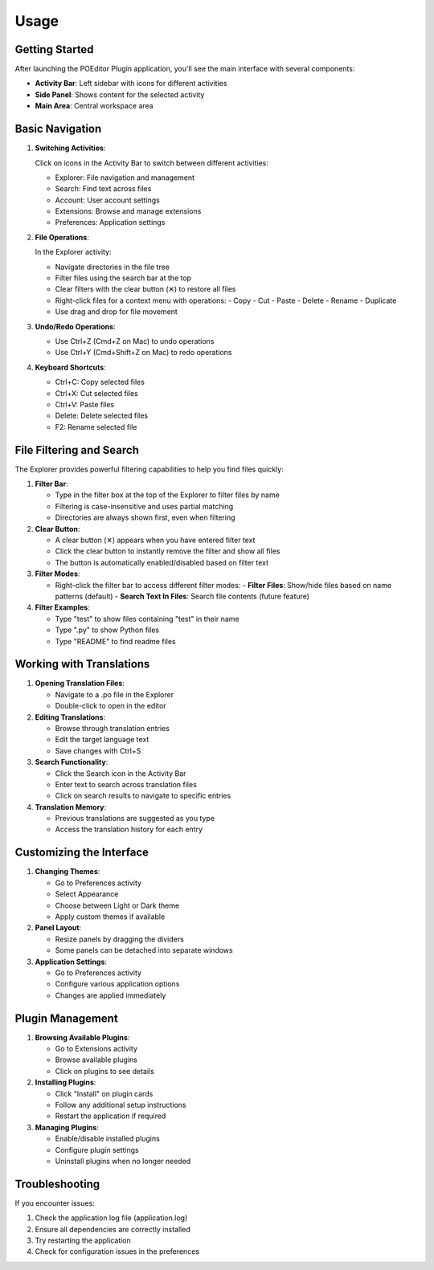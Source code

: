 Usage
=====

Getting Started
-------------

After launching the POEditor Plugin application, you'll see the main interface with several components:

* **Activity Bar**: Left sidebar with icons for different activities
* **Side Panel**: Shows content for the selected activity
* **Main Area**: Central workspace area

Basic Navigation
--------------

1. **Switching Activities**:
   
   Click on icons in the Activity Bar to switch between different activities:
   
   * Explorer: File navigation and management
   * Search: Find text across files
   * Account: User account settings
   * Extensions: Browse and manage extensions
   * Preferences: Application settings

2. **File Operations**:
   
   In the Explorer activity:
   
   * Navigate directories in the file tree
   * Filter files using the search bar at the top
   * Clear filters with the clear button (✕) to restore all files
   * Right-click files for a context menu with operations:
     - Copy
     - Cut
     - Paste
     - Delete
     - Rename
     - Duplicate
   * Use drag and drop for file movement

3. **Undo/Redo Operations**:
   
   * Use Ctrl+Z (Cmd+Z on Mac) to undo operations
   * Use Ctrl+Y (Cmd+Shift+Z on Mac) to redo operations

4. **Keyboard Shortcuts**:
   
   * Ctrl+C: Copy selected files
   * Ctrl+X: Cut selected files
   * Ctrl+V: Paste files
   * Delete: Delete selected files
   * F2: Rename selected file

File Filtering and Search
-----------------------

The Explorer provides powerful filtering capabilities to help you find files quickly:

1. **Filter Bar**:
   
   * Type in the filter box at the top of the Explorer to filter files by name
   * Filtering is case-insensitive and uses partial matching
   * Directories are always shown first, even when filtering

2. **Clear Button**:
   
   * A clear button (✕) appears when you have entered filter text
   * Click the clear button to instantly remove the filter and show all files
   * The button is automatically enabled/disabled based on filter text

3. **Filter Modes**:
   
   * Right-click the filter bar to access different filter modes:
     - **Filter Files**: Show/hide files based on name patterns (default)
     - **Search Text In Files**: Search file contents (future feature)

4. **Filter Examples**:
   
   * Type "test" to show files containing "test" in their name
   * Type ".py" to show Python files
   * Type "README" to find readme files

Working with Translations
-----------------------

1. **Opening Translation Files**:
   
   * Navigate to a .po file in the Explorer
   * Double-click to open in the editor

2. **Editing Translations**:
   
   * Browse through translation entries
   * Edit the target language text
   * Save changes with Ctrl+S

3. **Search Functionality**:
   
   * Click the Search icon in the Activity Bar
   * Enter text to search across translation files
   * Click on search results to navigate to specific entries

4. **Translation Memory**:
   
   * Previous translations are suggested as you type
   * Access the translation history for each entry

Customizing the Interface
----------------------

1. **Changing Themes**:
   
   * Go to Preferences activity
   * Select Appearance
   * Choose between Light or Dark theme
   * Apply custom themes if available

2. **Panel Layout**:
   
   * Resize panels by dragging the dividers
   * Some panels can be detached into separate windows

3. **Application Settings**:
   
   * Go to Preferences activity
   * Configure various application options
   * Changes are applied immediately

Plugin Management
--------------

1. **Browsing Available Plugins**:
   
   * Go to Extensions activity
   * Browse available plugins
   * Click on plugins to see details

2. **Installing Plugins**:
   
   * Click "Install" on plugin cards
   * Follow any additional setup instructions
   * Restart the application if required

3. **Managing Plugins**:
   
   * Enable/disable installed plugins
   * Configure plugin settings
   * Uninstall plugins when no longer needed

Troubleshooting
-------------

If you encounter issues:

1. Check the application log file (application.log)
2. Ensure all dependencies are correctly installed
3. Try restarting the application
4. Check for configuration issues in the preferences
